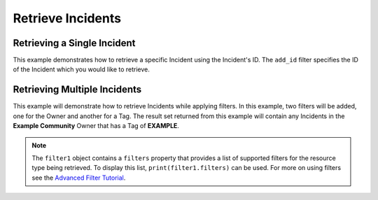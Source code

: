 Retrieve Incidents
^^^^^^^^^^^^^^^^^^

Retrieving a Single Incident
""""""""""""""""""""""""""""

This example demonstrates how to retrieve a specific Incident using the Incident's ID. The ``add_id`` filter specifies the ID of the Incident which you would like to retrieve.

.. code-block:: python
    :emphasize-lines: 10-12,15-16

    # replace the line below with the standard, TC script heading described here:
    # https://docs.threatconnect.com/en/latest/python/quick_start.html#standard-script-heading
    ...

    tc = ThreatConnect(api_access_id, api_secret_key, api_default_org, api_base_url)

    # instantiate Incidents object
    incidents = tc.incidents()

    # set a filter to retrieve only the Incident with ID: 123456
    filter1 = incidents.add_filter()
    filter1.add_id(123456)

    try:
        # retrieve the Incident
        incidents.retrieve()
    except RuntimeError as e:
        print('Error: {0}'.format(e))
        sys.exit(1)

    # iterate through the retrieved Incidents (in this case there should only be one) and print its properties
    for incident in incidents:
        print(incident.id)
        print(incident.name)
        print(incident.date_added)
        print(incident.weblink)

        # Incident specific property
        print(incident.event_date)

        print('')

Retrieving Multiple Incidents
"""""""""""""""""""""""""""""

This example will demonstrate how to retrieve Incidents while applying
filters. In this example, two filters will be added, one for the Owner
and another for a Tag. The result set returned from this example will
contain any Incidents in the **Example Community** Owner that has a Tag
of **EXAMPLE**.

.. code-block:: python
    :emphasize-lines: 12-15,18-19

    # replace the line below with the standard, TC script heading described here:
    # https://docs.threatconnect.com/en/latest/python/quick_start.html#standard-script-heading
    ...

    tc = ThreatConnect(api_access_id, api_secret_key, api_default_org, api_base_url)

    # instantiate Incidents object
    incidents = tc.incidents()

    owner = 'Example Community'

    # set a filter to only retrieve Incidents in the 'Example Community' tagged: 'Nation State'
    filter1 = incidents.add_filter()
    filter1.add_owner(owner)
    filter1.add_tag('Nation State')

    try:
        # retrieve the Incidents
        incidents.retrieve()
    except RuntimeError as e:
        print('Error: {0}'.format(e))

    # iterate through the retrieved Incidents and print their properties
    for incident in incidents:
        print(incident.id)
        print(incident.name)
        print(incident.date_added)
        print(incident.weblink)

        # Incident specific property
        print(incident.event_date)

        print('')

.. note:: The ``filter1`` object contains a ``filters`` property that provides a list of supported filters for the resource type being retrieved. To display this list, ``print(filter1.filters)`` can be used. For more on using filters see the `Advanced Filter Tutorial <https://docs.threatconnect.com/en/latest/python/advanced.html#advanced-filtering>`__.
